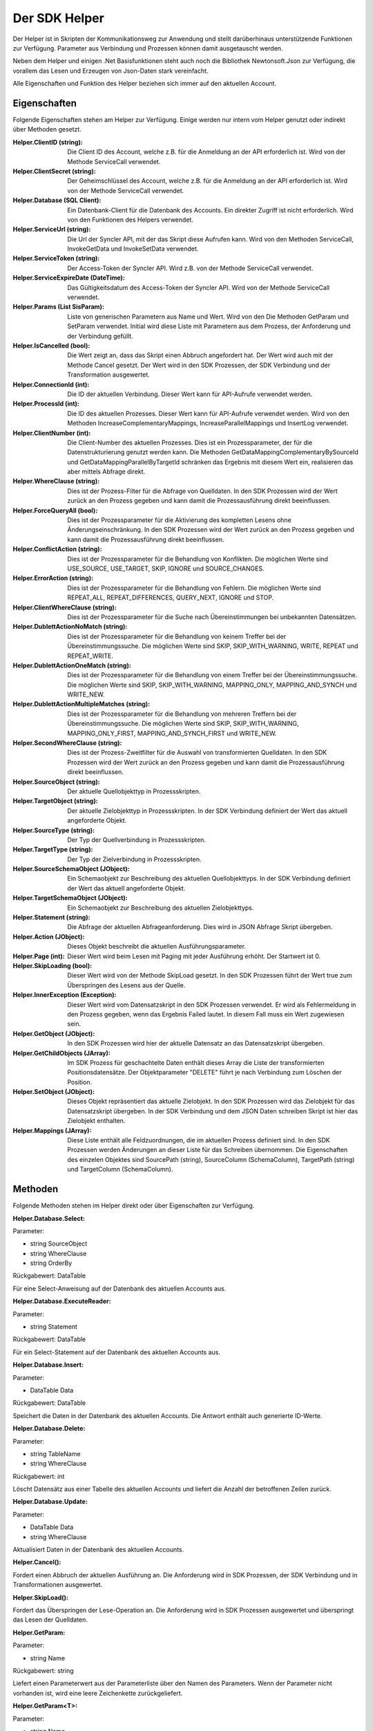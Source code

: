 ﻿Der SDK Helper
==============

Der Helper ist in Skripten der Kommunikationsweg zur Anwendung und stellt darüberhinaus
unterstützende Funktionen zur Verfügung.
Parameter aus Verbindung und Prozessen können damit ausgetauscht werden.

Neben dem Helper und einigen .Net Basisfunktionen steht auch noch die Bibliothek Newtonsoft.Json zur
Verfügung, die vorallem das Lesen und Erzeugen von Json-Daten stark vereinfacht.

Alle Eigenschaften und Funktion des Helper beziehen sich immer auf den aktuellen Account.

Eigenschaften
-------------

Folgende Eigenschaften stehen am Helper zur Verfügung.
Einige werden nur intern vom Helper genutzt oder indirekt über Methoden gesetzt.

:Helper.ClientID (string): 

    Die Client ID des Account, welche z.B. für die Anmeldung an der API erforderlich ist.
    Wird von der Methode ServiceCall verwendet.

:Helper.ClientSecret (string):

    Der Geheimschlüssel des Account, welche z.B. für die Anmeldung an der API erforderlich ist.
    Wird von der Methode ServiceCall verwendet.

:Helper.Database (SQL Client):

    Ein Datenbank-Client für die Datenbank des Accounts. Ein direkter Zugriff ist nicht erforderlich.
    Wird von den Funktionen des Helpers verwendet.

:Helper.ServiceUrl (string):

    Die Url der Syncler API, mit der das Skript diese Aufrufen kann.
    Wird von den Methoden ServiceCall, InvokeGetData und InvokeSetData verwendet.

:Helper.ServiceToken (string):

    Der Access-Token der Syncler API.
    Wird z.B. von der Methode ServiceCall verwendet.

:Helper.ServiceExpireDate (DateTime):

    Das Gültigkeitsdatum des Access-Token der Syncler API.
    Wird von der Methode ServiceCall verwendet.

:Helper.Params (List SisParam):

    Liste von generischen Parametern aus Name und Wert.
    Wird von den Die Methoden GetParam und SetParam verwendet.
    Initial wird diese Liste mit Parametern aus dem Prozess, der Anforderung und der Verbindung gefüllt.

:Helper.IsCancelled (bool):

    Die Wert zeigt an, dass das Skript einen Abbruch angefordert hat.
    Der Wert wird auch mit der Methode Cancel gesetzt.
    Der Wert wird in den SDK Prozessen, der SDK Verbindung und der Transformation ausgewertet.

:Helper.ConnectionId (int):

    Die ID der aktuellen Verbindung.
    Dieser Wert kann für API-Aufrufe verwendet werden.

:Helper.ProcessId (int):

    Die ID des aktuellen Prozesses.
    Dieser Wert kann für API-Aufrufe verwendet werden.
    Wird von den Methoden IncreaseComplementaryMappings, IncreaseParallelMappings und InsertLog verwendet.

:Helper.ClientNumber (int):

    Die Client-Number des aktuellen Prozesses.
    Dies ist ein Prozessparameter, der für die Datenstrukturierung genutzt werden kann.
    Die Methoden GetDataMappingComplementaryBySourceId und GetDataMappingParallelByTargetId schränken
    das Ergebnis mit diesem Wert ein, realisieren das aber mittels Abfrage direkt.

:Helper.WhereClause (string):

    Dies ist der Prozess-Filter für die Abfrage von Quelldaten.
    In den SDK Prozessen wird der Wert zurück an den Prozess gegeben und kann damit die
    Prozessausführung direkt beeinflussen.

:Helper.ForceQueryAll (bool):

    Dies ist der Prozessparameter für die Aktivierung des kompletten Lesens ohne Änderungseinschränkung.    
    In den SDK Prozessen wird der Wert zurück an den Prozess gegeben und kann damit die
    Prozessausführung direkt beeinflussen.

:Helper.ConflictAction (string):

    Dies ist der Prozessparameter für die Behandlung von Konflikten.
    Die möglichen Werte sind USE_SOURCE, USE_TARGET, SKIP, IGNORE und SOURCE_CHANGES.

:Helper.ErrorAction (string):

    Dies ist der Prozessparameter für die Behandlung von Fehlern.
    Die möglichen Werte sind REPEAT_ALL, REPEAT_DIFFERENCES, QUERY_NEXT, IGNORE und STOP.

:Helper.ClientWhereClause (string):

    Dies ist der Prozessparameter für die Suche nach Übereinstimmungen bei unbekannten Datensätzen.

:Helper.DublettActionNoMatch (string):

    Dies ist der Prozessparameter für die Behandlung von keinem Treffer bei der Übereinstimmungssuche.
    Die möglichen Werte sind SKIP, SKIP_WITH_WARNING, WRITE, REPEAT und REPEAT_WRITE.

:Helper.DublettActionOneMatch (string):

    Dies ist der Prozessparameter für die Behandlung von einem Treffer bei der Übereinstimmungssuche.
    Die möglichen Werte sind SKIP, SKIP_WITH_WARNING, MAPPING_ONLY, MAPPING_AND_SYNCH und WRITE_NEW.

:Helper.DublettActionMultipleMatches (string):

    Dies ist der Prozessparameter für die Behandlung von mehreren Treffern bei der Übereinstimmungssuche.
    Die möglichen Werte sind SKIP, SKIP_WITH_WARNING, MAPPING_ONLY_FIRST, MAPPING_AND_SYNCH_FIRST und 
    WRITE_NEW.

:Helper.SecondWhereClause (string):

    Dies ist der Prozess-Zweitfilter für die Auswahl von transformierten Quelldaten.
    In den SDK Prozessen wird der Wert zurück an den Prozess gegeben und kann damit die
    Prozessausführung direkt beeinflussen.

:Helper.SourceObject (string):

    Der aktuelle Quellobjekttyp in Prozessskripten.

:Helper.TargetObject (string):

    Der aktuelle Zielobjekttyp in Prozessskripten.
    In der SDK Verbindung definiert der Wert das aktuell angeforderte Objekt.

:Helper.SourceType (string):

    Der Typ der Quellverbindung in Prozessskripten.

:Helper.TargetType (string):

    Der Typ der Zielverbindung in Prozessskripten.

:Helper.SourceSchemaObject (JObject):

    Ein Schemaobjekt zur Beschreibung des aktuellen Quellobjekttyps.
    In der SDK Verbindung definiert der Wert das aktuell angeforderte Objekt.

:Helper.TargetSchemaObject (JObject):

    Ein Schemaobjekt zur Beschreibung des aktuellen Zielobjekttyps.

:Helper.Statement (string):

    Die Abfrage der aktuellen Abfrageanforderung.
    Dies wird in JSON Abfrage Skript übergeben. 

:Helper.Action (JObject):

    Dieses Objekt beschreibt die aktuellen Ausführungsparameter.

:Helper.Page (int):

    Dieser Wert wird beim Lesen mit Paging mit jeder Ausführung erhöht.
    Der Startwert ist 0.

:Helper.SkipLoading (bool):

    Dieser Wert wird von der Methode SkipLoad gesetzt.
    In den SDK Prozessen führt der Wert true zum Überspringen des Lesens aus der Quelle.

:Helper.InnerException (Exception):

    Dieser Wert wird vom Datensatzskript in den SDK Prozessen verwendet.
    Er wird als Fehlermeldung in den Prozess gegeben, wenn das Ergebnis Failed lautet.
    In diesem Fall muss ein Wert zugewiesen sein.

:Helper.GetObject (JObject):

    In den SDK Prozessen wird hier der aktuelle Datensatz an das Datensatzskript übergeben.

:Helper.GetChildObjects (JArray):

    Im SDK Prozess für geschachtelte Daten enthält dieses Array die Liste der transformierten 
    Positionsdatensätze.
    Der Objektparameter "DELETE" führt je nach Verbindung zum Löschen der Position.

:Helper.SetObject (JObject):

    Dieses Objekt repräsentiert das aktuelle Zielobjekt.
    In den SDK Prozessen wird das Zielobjekt für das Datensatzskript übergeben.
    In der SDK Verbindung und dem JSON Daten schreiben Skript ist hier das Zielobjekt enthalten. 

:Helper.Mappings (JArray):

    Diese Liste enthält alle Feldzuordnungen, die im aktuellen Prozess definiert sind.
    In den SDK Prozessen werden Änderungen an dieser Liste für das Schreiben übernommen.
    Die Eigenschaften des einzelen Objektes sind SourcePath (string), SourceColumn (SchemaColumn),
    TargetPath (string) und TargetColumn (SchemaColumn). 


Methoden
--------

Folgende Methoden stehen im Helper direkt oder über Eigenschaften zur Verfügung.


:Helper.Database.Select:

Parameter:

* string SourceObject
* string WhereClause
* string OrderBy

Rückgabewert: DataTable

Für eine Select-Anweisung auf der Datenbank des aktuellen Accounts aus.


:Helper.Database.ExecuteReader:

Parameter:

* string Statement

Rückgabewert: DataTable

Für ein Select-Statement auf der Datenbank des aktuellen Accounts aus.


:Helper.Database.Insert:

Parameter:

* DataTable Data

Rückgabewert: DataTable

Speichert die Daten in der Datenbank des aktuellen Accounts.
Die Antwort enthält auch generierte ID-Werte.


:Helper.Database.Delete:

Parameter:

* string TableName 
* string WhereClause

Rückgabewert: int

Löscht Datensätz aus einer Tabelle des aktuellen Accounts und liefert die Anzahl der betroffenen Zeilen zurück.


:Helper.Database.Update:

Parameter:

* DataTable Data
* string WhereClause

Aktualisiert Daten in der Datenbank des aktuellen Accounts.


:Helper.Cancel():

Fordert einen Abbruch der aktuellen Ausführung an.
Die Anforderung wird in SDK Prozessen, der SDK Verbindung und in Transformationen ausgewertet.


:Helper.SkipLoad():

Fordert das Überspringen der Lese-Operation an.
Die Anforderung wird in SDK Prozessen ausgewertet und überspringt das Lesen der Quelldaten.


:Helper.GetParam:

Parameter:

* string Name

Rückgabewert: string

Liefert einen Parameterwert aus der Parameterliste über den Namen des Parameters.
Wenn der Parameter nicht vorhanden ist, wird eine leere Zeichenkette zurückgeliefert.


:Helper.GetParam\<T\>:

Parameter:

* string Name
* T DefaultValue = default

Rückgabewert: T

Liefert einen Parameterwert aus der Parameterliste über den Namen des Parameter in einem bestimmten Typ.
Wenn der Parameter nicht vorhanden ist, wird der DefaultValue verwendet.
Die Typangabe kann bei einem typisierten Defaultvalue auch weggelassen werden.
Abhängig vom Typ des Parameters wird der Wert oder Verweis geliefert.


:Helper.GetParamOrNull\<T\>:

Parameter:

* string Name

Rückgabewert: T

Liefert einen Parameterwert aus der Parameterliste über den Namen des Parameter in einem bestimmten Typ.
Wenn der Parameter nicht vorhanden ist, wird Null verwendet.
Diese Notation kann für explizites Nullable verwendet werden. z.B. DateTime?
                

:Helper.SetParam\<T\>:

Parameter:

* string Name
* T Value

Speichert einen Parameter in der Parameterliste. Sollte der Parameter bereits vorhanden sein, wird der Wert
aktualisiert.
Die Typangabe kann bei typisierten Value auch weggelassen werden.


:Helper.GetDataMappingBySourceId:

Parameter:

* int ProcessId
* string SourceId

Rückgabewert: SisDataMapping

Ruft eine Datenabbildung aus der Datenbank des aktuellen Accounts über die Quell-ID ab.
Datenabbildungen sind Prozess-bezogen und enthalten eine Quell- und Ziel-Identifikation.


:Helper.GetDataMappingByTargetId:

Parameter:

* int ProcessId
* string TargetId

Rückgabewert: SisDataMapping

Ruft eine Datenabbildung aus der Datenbank des aktuellen Accounts über die Ziel-ID ab.
Datenabbildungen sind Prozess-bezogen und enthalten eine Quell- und Ziel-Identifikation.


:Helper.GetDataMappingList:

Parameter:

* string WhereClause
* string OrderBy
* int? MaxCount
* int? StartIndex

Rückgabewert: List\<SisDataMapping\>

Ruft eine Liste von Datenabbildungen aus der Datenbank des aktuellen Accounts über eine
Select-Anweisung ab. Die Abfrage kann auch mit Paging-Parametern ausgeführt werden.


:Helper.GetDataMappingComplementaryBySourceId:

Parameter:

* int ProcessId
* string SourceId
* string TargetObject = null

Rückgabewert: List\<SisDataMapping\>

Ruft eine Liste von Datenabbildungen entgegengerichteter Prozesse zum aktuellen Prozess aus der Datenbank 
des aktuellen Accounts über eine Quell-ID ab. Zusätzlich kann das Target-Objekt eingeschränkt werden. 
Dies kann erforderlich sein, wenn zwei unterschiedliche Objekte das gleiche Zielobjekt haben.
Die Arbeit mit komplementären Datenabbildungen ist für das Konfliktmanagement und die Zielerkennung bei
bidirektionalen Synchronisationen relevant.


:Helper.GetDataMappingParallelByTargetId:

Parameter:

* int ProcessId
* string TargetId

Rückgabewert: List\<SisDataMapping\>

Ruft eine Liste von Datenabbildungen paralleler Prozesse zum aktuellen Prozess aus der Datenbank 
des aktuellen Accounts über eine Ziel-ID ab. 
An diesen muss die Änderungsinformation des Ziels angepasst werden, da dort ansonsten ein Konflikt
erkannt wird.


:Helper.SaveDataMapping:

Parameter:

* SisDataMapping Mapping

Rückgabewert: SisDataMapping

Speichert eine neue oder aktualisiert eine bestehende Datenabbildung.


:Helper.IncreaseOwnDataMapping:

Parameter:

* SisDataMapping DataMapping
* object NewUpdatedInfoA
* object NewUpdatedInfoB
* bool OnlyA = false
* bool OnlyB = false

Diese Methode aktualisiert die Änderungsinformation von Quelle und Ziel für die aktuelle Datenabbildung.
Zum Auflösen eines Konflikts können die einzelnen Informationen gezielt per Parameter aktualisiert werden.


:Helper.IncreaseComplementaryMappings:

Parameter:

* string CurrentSourceId
* string CurrentTargetId
* object NewUpdatedInfoA
* object NewUpdatedInfoB
* bool OnlyA = false
* bool OnlyB = false

Diese Methode sucht und aktualisiert oder legt komplementäre Datenabbildungen an.
Bei Neuanlagen oder in Konfliktsituationen kann dies auch nur partiell erfolgen.


:Helper.IncreaseParallelMappings:

Parameter:

* string CurrentSourceId
* string CurrentTargetId
* object NewUpdatedInfoA
* object NewUpdatedInfoB
* bool OnlyA = false
* bool OnlyB = false

Diese Methode sucht und aktualisiert oder legt parallele Datenabbildungen an.
Bei Konfliktsituationen kann dies auch nur partiell erfolgen.


:Helper.GetProcessInfoList:

Parameter:

* int? SourceConnectionId = null
* int? TargetConnectionId = null

Rückgabewert: List\<SisProcessInfo\>

Liefert eine Liste von Informationsobjekten zu den Prozessen des aktuellen Accounts.
Die Abfrage kann auf bestimmte Verbindungen eingeschränkt werden.


:Helper.GetProcessInfoComplementary

Parameter:

* int ProcessId

Rückgabewert: List\<SisProcessInfo\>

Liefert eine Liste von Informationsobjekten zu den komplementären Prozessen einen Prozesses.


:Helper.GetProcessInfoParallel

Parameter:

* int ProcessId

Rückgabewert: List\<SisProcessInfo\>

Liefert eine Liste von Informationsobjekten zu den parallelen Prozessen einen Prozesses.


:Helper.InsertLog:

Parameter:

* SisLog Log

Speichert einen Protokolleintrag in der Datenbank des aktuellen Accounts.


:Helper.InsertLog:

Parameter:

* string Message
* int Level

Speichert einen Protokolleintrag in der Datenbank des aktuellen Accounts.
Mit dem Level wird der Typ des Eintrags festgelegt. 
0 = Meldung, 1 = Fehler, 2 = Warnung, 3 = Nachricht, 4 = Rückmeldung, 5 = Debug


:Helper.InvokeUrl:

Parameter:

* string Url
* string Method
* JObject Header
* string Data

Rückgabewert: string

Diese Methode für einen HTTP-Request aus und liefert die Antwort als Zeichenkette zurück.
Zusätzliche Header können als JObject übergeben werden. 
Einzelne Properties werden als einzelner Header-Parameter übernommen.








:Helper.GetParameterList(string WhereClause = null):

Get parameters from your database (List<SisParam>)

:Helper.SaveParameter(SisParam Parameter, string ConnectionId = null, string ProcessId = null):

Save parameter to your database

:Helper.DeleteParameter(int? ParameterId = null, string WhereClause):

Delete parameter from your database

:Helper.GetConnectionList(bool WithSchemaObjects = true, string WhereClause = null):

Get your connections (JArray)

:Helper.InvokeGetData(string ConnectionId, string TargetObject, List<SisParam> GetParams):

Invoke get data (JArray)

:Helper.InvokeSetData(string ConnectionId, string TargetObject, JObject JsonObject):

Invoke set data (JObject)

:Helper.ServiceLogin():

Syncler service login (bool)

:Helper.ServiceCall(string Method, string Url, string Data):

Invoke Syncler service (string)

:Helper.InsertAction(int ProcessId, DateTime ExecuteDate, bool IsAdhoc, List<SisParam> ActionParams):

Save new process action to your database

:Helper.GetDataFromSource(string SchemaObjectName, List<SisParam> GetParams):

Get data from source connection (JArray)

:Helper.GetDataFromTarget(string SchemaObjectName, List<SisParam> GetParams):

Get data from target connection (JArray)

:Helper.GetDataFromConnection(string SchemaObjectName, List<SisParam> GetParams, int ConnectionId):

Get data from connection (JArray)

:Helper.SetDataToSource(string SchemaObjectName, JObject DataObject, List<SisParam> SetParams):

Set data to source connection (JObject)

:Helper.SetDataToTarget(string SchemaObjectName, JObject DataObject, List<SisParam> SetParams):

Set data to target connection (JObject)

:Helper.SetDataToConnection(string SchemaObjectName, JObject DataObject, List<SisParam> SetParams, int ConnectionId):

Set data to connection (JObject)

:Helper.FillByMappings(JObject SourceObject, JObject TargetObject, JArray Mappings (JObject):

Fill target object by source object and mappings (JObject)


:SisParam.Name:

Parameter name (string)

:SisParam.Value:

Parameter value (object)

:SisParam.ID:

Parameter ID (int). If taken from database.

:SisParam.GetValue():

Parameter value as string

:SisParam.GetValue<T>(DefaultValue):

Parameter value as type T or default

:SisParam.GetValueOrNull<T>():

Parameter value as type T or null

:SisParam.HasValue():

Parameter has value (bool)

:SisDataMapping.ID:

Database ID of data mapping (int)

:SisDataMapping.ProcessId:

Assigned process (int)

:SisDataMapping.Description:

Readable description (string)

:SisDataMapping.SourceRecordId:

ID or IDs of source record (string)

:SisDataMapping.TargetRecordId:

ID or IDs of target record (string)

:SisDataMapping.LastSyncDate:

Last access by sync (DateTime)

:SisDataMapping.TargetIsDeleted:

Target is missing or deleted (bool)

:SisDataMapping.LastSyncInfo:

List of parameters to store updated info (List<SisParam>)

:SisProcessInfo.ID:

Process id (int)

:SisProcessInfo.Name:

Process name (string)

:SisProcessInfo.DisplayName:

Full process name (string)

:SisProcessInfo.SourceObject:

Source object name (string)

:SisProcessInfo.TargetObject:

Target object name (string)

:SisProcessInfo.SourceConnectionId:

Source connection id (int)

:SisProcessInfo.TargetConnectionId:

Target connection id (int)

:SisProcessInfo.ClientNumber:

Client number (int)

:SisProcessInfo.IsScheduled:

Scheduling is active (bool)

:SisProcessInfo.SourceType:

Type of source connection (string)

:SisProcessInfo.TargetType:

Type of target connection (string)

:SisProcessInfo.ProcessType:

Type of process (string)

:SisLog.CreatedDate:

Created date (DateTime)

:SisLog.Level:

Level of message 0 (message) - 5 (debug) (int)

:SisLog.ProcessId:

Related process id (int)

:SisLog.ActionId:

Related queued action id (int)

:SisLog.RecordType:

Related record type (string)

:SisLog.RecordId:

Related record id (string)

:SisLog.LogMessage:

Message (string)